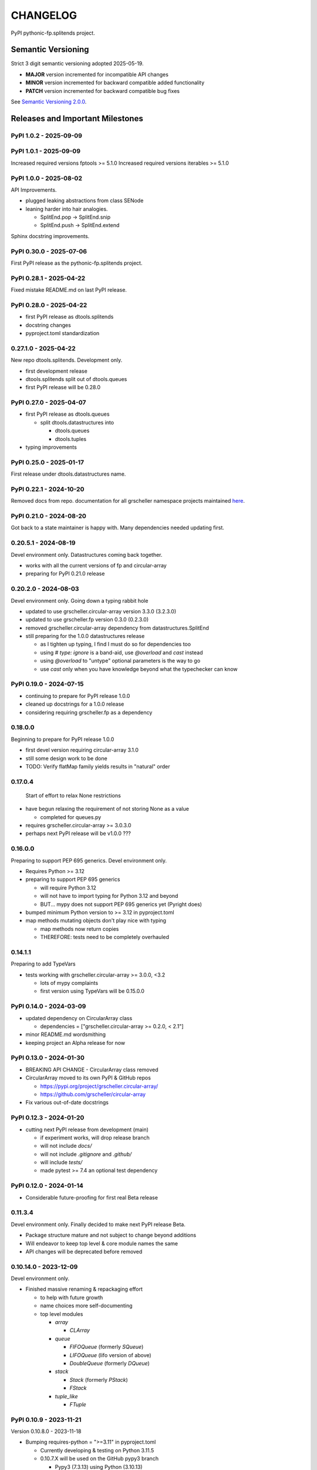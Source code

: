 CHANGELOG
=========

PyPI pythonic-fp.splitends project.

Semantic Versioning
-------------------

Strict 3 digit semantic versioning adopted 2025-05-19.

- **MAJOR** version incremented for incompatible API changes
- **MINOR** version incremented for backward compatible added functionality
- **PATCH** version incremented for backward compatible bug fixes

See `Semantic Versioning 2.0.0 <https://semver.org>`_.

Releases and Important Milestones
---------------------------------

PyPI 1.0.2 - 2025-09-09
~~~~~~~~~~~~~~~~~~~~~~~

PyPI 1.0.1 - 2025-09-09
~~~~~~~~~~~~~~~~~~~~~~~

Increased required versions fptools  >= 5.1.0 
Increased required versions iterables >= 5.1.0 


PyPI 1.0.0 - 2025-08-02
~~~~~~~~~~~~~~~~~~~~~~~

API Improvements.

- plugged leaking abstractions from class SENode
- leaning harder into hair analogies.

  - SplitEnd.pop -> SplitEnd.snip
  - SplitEnd.push -> SplitEnd.extend

Sphinx docstring improvements.

PyPI 0.30.0 - 2025-07-06
~~~~~~~~~~~~~~~~~~~~~~~~

First PyPI release as the pythonic-fp.splitends project.

PyPI 0.28.1 - 2025-04-22
~~~~~~~~~~~~~~~~~~~~~~~~

Fixed mistake README.md on last PyPI release.

PyPI 0.28.0 - 2025-04-22
~~~~~~~~~~~~~~~~~~~~~~~~

- first PyPI release as dtools.splitends
- docstring changes
- pyproject.toml standardization

0.27.1.0 - 2025-04-22
~~~~~~~~~~~~~~~~~~~~~

New repo dtools.splitends. Development only.

- first development release
- dtools.splitends split out of dtools.queues
- first PyPI release will be 0.28.0

PyPI 0.27.0 - 2025-04-07
~~~~~~~~~~~~~~~~~~~~~~~~

- first PyPI release as dtools.queues

  - split dtools.datastructures into

    - dtools.queues
    - dtools.tuples

- typing improvements

PyPI 0.25.0 - 2025-01-17
~~~~~~~~~~~~~~~~~~~~~~~~

First release under dtools.datastructures name.

PyPI 0.22.1 - 2024-10-20
~~~~~~~~~~~~~~~~~~~~~~~~

Removed docs from repo. documentation
for all grscheller namespace projects maintained
`here <https://grscheller.github.io/grscheller-pypi-namespace-docs/>`_.

PyPI 0.21.0 - 2024-08-20
~~~~~~~~~~~~~~~~~~~~~~~~

Got back to a state maintainer is happy with. Many dependencies needed updating
first.

0.20.5.1 - 2024-08-19
~~~~~~~~~~~~~~~~~~~~~

Devel environment only. Datastructures coming back together.

- works with all the current versions of fp and circular-array
- preparing for PyPI 0.21.0 release

0.20.2.0 - 2024-08-03
~~~~~~~~~~~~~~~~~~~~~

Devel environment only. Going down a typing rabbit hole

- updated to use grscheller.circular-array version 3.3.0 (3.2.3.0)
- updated to use grscheller.fp version 0.3.0 (0.2.3.0)
- removed grscheller.circular-array dependency from datastructures.SplitEnd
- still preparing for the 1.0.0 datastructures release

  - as I tighten up typing, I find I must do so for dependencies too
  - using `# type: ignore` is a band-aid, use `@overload` and `cast` instead
  - using `@overload` to "untype" optional parameters is the way to go
  - use `cast` only when you have knowledge beyond what the typechecker can know

PyPI 0.19.0 - 2024-07-15
~~~~~~~~~~~~~~~~~~~~~~~~

- continuing to prepare for PyPI release 1.0.0
- cleaned up docstrings for a 1.0.0 release
- considering requiring grscheller.fp as a dependency

0.18.0.0
~~~~~~~~

Beginning to prepare for PyPI release 1.0.0

- first devel version requiring circular-array 3.1.0
- still some design work to be done
- TODO: Verify flatMap family yields results in "natural" order

0.17.0.4
~~~~~~~~

 Start of effort to relax None restrictions

- have begun relaxing the requirement of not storing None as a value

  - completed for queues.py

- requires grscheller.circular-array >= 3.0.3.0
- perhaps next PyPI release will be v1.0.0 ???

0.16.0.0
~~~~~~~~

Preparing to support PEP 695 generics. Devel environment only.

- Requires Python >= 3.12
- preparing to support PEP 695 generics

  - will require Python 3.12
  - will not have to import typing for Python 3.12 and beyond
  - BUT... mypy does not support PEP 695 generics yet (Pyright does)

- bumped minimum Python version to >= 3.12 in pyproject.toml
- map methods mutating objects don't play nice with typing

  - map methods now return copies
  - THEREFORE: tests need to be completely overhauled

0.14.1.1
~~~~~~~~

Preparing to add TypeVars

- tests working with grscheller.circular-array >= 3.0.0, \<3.2

  - lots of mypy complaints
  - first version using TypeVars will be 0.15.0.0

PyPI 0.14.0 - 2024-03-09
~~~~~~~~~~~~~~~~~~~~~~~~

- updated dependency on CircularArray class

  - dependencies = ["grscheller.circular-array >= 0.2.0, < 2.1"]

- minor README.md wordsmithing
- keeping project an Alpha release for now

PyPI 0.13.0 - 2024-01-30
~~~~~~~~~~~~~~~~~~~~~~~~

- BREAKING API CHANGE - CircularArray class removed
- CircularArray moved to its own PyPI & GitHub repos

  - https://pypi.org/project/grscheller.circular-array/
  - https://github.com/grscheller/circular-array

- Fix various out-of-date docstrings

PyPI 0.12.3 - 2024-01-20
~~~~~~~~~~~~~~~~~~~~~~~~

- cutting next PyPI release from development (main)

  - if experiment works, will drop release branch
  - will not include `docs/`
  - will not include `.gitignore` and `.github/`
  - will include `tests/`
  - made pytest >= 7.4 an optional test dependency

PyPI 0.12.0 - 2024-01-14
~~~~~~~~~~~~~~~~~~~~~~~~

- Considerable future-proofing for first real Beta release

0.11.3.4
~~~~~~~~

Devel environment only. Finally decided to make next PyPI release Beta.

- Package structure mature and not subject to change beyond additions
- Will endeavor to keep top level & core module names the same
- API changes will be deprecated before removed

0.10.14.0 - 2023-12-09
~~~~~~~~~~~~~~~~~~~~~~

Devel environment only.

- Finished massive renaming & repackaging effort

  - to help with future growth
  - name choices more self-documenting
  - top level modules

    - `array`

      - `CLArray`

    - `queue`

      - `FIFOQueue` (formerly `SQueue`)
      - `LIFOQueue` (lifo version of above)
      - `DoubleQueue` (formerly `DQueue`)

    - `stack`

      - `Stack` (formerly `PStack`)
      - `FStack`

    - `tuple_like`

      - `FTuple`

PyPI 0.10.9 - 2023-11-21
~~~~~~~~~~~~~~~~~~~~~~~~

Version 0.10.8.0 - 2023-11-18

- Bumping requires-python = ">=3.11" in pyproject.toml

  - Currently developing & testing on Python 3.11.5
  - 0.10.7.X will be used on the GitHub pypy3 branch

    - Pypy3 (7.3.13) using Python (3.10.13)
    - tests pass but are 4X slower
    - LSP almost useless due to more primitive typing module

0.10.7.0 - 2023-11-18
~~~~~~~~~~~~~~~~~~~~~

Devel environment only.

- Overhauled `__repr__` & `__str__` methods for all classes

  - tests that `ds == eval(repr(ds))` for all data structures ds in package

- Updated markdown overview documentation

0.10.1.0 - 2023-11-11
~~~~~~~~~~~~~~~~~~~~~

Devel environment only.

- Removed flatMap methods from stateful objects

  - `FLArray`, `DQueue`, `SQueue`, `PStack`
  - kept the `map` method for each

- some restructuring so package will scale better in the future

PyPI 0.9.1 - 2023-11-09
~~~~~~~~~~~~~~~~~~~~~~~

- First Beta release of grscheller.datastructures on PyPI
- Infrastructure stable
- Existing datastructures only should need API additions
- Type annotations working extremely well
- Using Pdoc3 to generate documentation on GitHub

  - see https://grscheller.github.io/datastructures/

- All iterators conform to Python language "iterator protocol"
- Improved docstrings
- Future directions:

  - Develop some "typed" containers
  - Need to use this package in other projects to gain insight

0.8.6.0 - 2023-11-05
~~~~~~~~~~~~~~~~~~~~

 Devel environment only.

- Finally got queue.py & stack.py inheritance sorted out
- LSP with Pyright working quite well
- Goals for next PyPI release:

  - combine methods

    - `tail` and `tailOr`
    - `cons` and `consOr`
    - `head` and `headOr`

0.8.3.0 - 2023-11-02
~~~~~~~~~~~~~~~~~~~~

 Devel environment only.

- major API breaking change

  - `Dqueue` renamed `DQueue`

- tests now work

0.8.0.0 - 2023-10-28
~~~~~~~~~~~~~~~~~~~~

- API breaking changes

  - did not find everything returning self upon mutation

- Efforts for future directions

  - decided to use pdoc3 over sphinx to generate API documentation
  - need to resolve tension of package being Pythonic and Functional

0.7.5.0 - 2023-10-26
~~~~~~~~~~~~~~~~~~~~

Devel environment only.

- moved pytest test suite to root of the repo

  - src/grscheller/datastructures/tests -> tests/
  - seems to be the canonical location of a test suite

- instructions to run test suite in tests/__init__.py

0.7.4.0 - 2023-10-25
~~~~~~~~~~~~~~~~~~~~

- More mature
- More Pythonic
- Major API changes
- Still tagging it an Alpha release

0.7.2.0 - 2023-10-18
~~~~~~~~~~~~~~~~~~~~

- `Queue` & `Dqueue` no longer return `Maybe` objects

  - Neither store `None` as a value
  - Now safe to return `None` for non-existent values

    - like popping or peaking from an empty `queue` or `dqueue`

0.7.0.0 - 2023-10-16
~~~~~~~~~~~~~~~~~~~~

Devel environment only.

- added `Queue` data structure representing a FIFO queue
- renamed two `Dqueue` methods

  - `headR` -> `peakLastIn`
  - `headL` -> `peakNextOut`

- went ahead and removed `Stack` head method

  - fair since I still labeling releases as alpha releases
  - the API is still a work in progress

- updated README.md

  - foreshadowing making a distinction between

    - objects "sharing" their data -> FP methods return copies
    - objects "contain" their data -> FP methods mutate object

  - added info on class `Queue`

0.6.9.0 - 2023-10-09
~~~~~~~~~~~~~~~~~~~~

PyPI release.
~~~~~
- renamed core module to `iterlib` module

  - library just contained functions for manipulating iterators
  - TODO: use `mergeIters` as a guide for an iterator "zip" function

- class Stack better in alignment with:

  - Python lists

    - more natural for Stack to iterate backwards starting from head
    - removed Stack's `__getitem__` method
    - both pop and push/append from end

  - `Dqueue` which wraps a `Circle` instance

    - also `Dqueue` does not have a `__getitem__` method

  - `Circle` implements a circular array with a Python List

0.6.8.6 - 2023-10-08
~~~~~~~~~~~~~~~~~~~~

Devel environment only.

- 3 new methods for class `Circle` and `Dqueue`

  - `mapSelf`, `flatMapSelf`, `mergeMapSelf`

    - these correspond to `map`, `flatMap`, `mergeMap`
    - except they act on the class objects themselves, not new instances

- not worth the maintenance effort maintaining two version of `Dqueue`

  - one returning new instances
  - the other modifying the object in place

0.6.8.3 - 2023-10-06
~~~~~~~~~~~~~~~~~~~~

Devel environment only.

- class `Carray` renamed to `Circle`

  - implements a circular array based on a Python List
  - resizes itself as needed
  - will handle `None` values being pushed and popped from it
  - implemented in the grscheller.datastructures.circle module
  - O(1) pushing/popping to/from either end
  - O(1) length determination
  - O(1) indexing for setting and getting values.

- `Dqueue` implemented with `Circle` class instead of `list` directly
- Ensured that `None` is never pushed to `Stack` & `Dqueue` objects

0.6.3.2 - 2023-09-30
~~~~~~~~~~~~~~~~~~~~

Devel environment only.

- Improved comments and type annotations
- Removed isEmpty method from `Dqueue` class
- Both `Dqueue` & `Stack` objects evaluate true when non-empty
- Beginning preparations for the next PyPI release

  - Want to make next PyPI release a Beta release
  - Need to improve test suite first

0.6.2.0 - 2023-09-25
~~~~~~~~~~~~~~~~~~~~

Devel environment only. Removed `isEmpty` method from `Stack` class.

0.6.1.0 - 2023-09-25
~~~~~~~~~~~~~~~~~~~~

Devel environment only.

- Maybe `get()` and `getOrElse()` API changes
- getting a better handle on type annotation

  - work-in-progress
  - erroneous LSP error messages greatly reduced

PyPI 0.5.2.1 - 2023-09-24
~~~~~~~~~~~~~~~~~~~~~~~~~

PyPI release.
~~~~~
- data structures now support a much more FP style for Python

  - introduces the use of type annotations for this effort
  - much better test coverage

PyPI 0.3.0.2 - 2023-09-09
~~~~~~~~~~~~~~~~~~~~~~~~~

PyPI release.
~~~~~
- updated class `Dqueue`

  - added `__eq__` method
  - added equality tests to tests/test_dqueue.py

- improved docstrings

PyPI 0.2.2.2 - 2023-09-04
~~~~~~~~~~~~~~~~~~~~~~~~~

PyPI release.
~~~~~
- decided base package should have no dependencies other than

  - Python version (>=2.10 due to use of Python match statement)
  - Python standard libraries

- made pytest an optional [test] dependency
- added src/ as a top level directory as per

  - https://packaging.python.org/en/latest/tutorials/packaging-projects/
  - could not do the same for tests/ if end users are to have access

PyPI 0.2.1.0 - 2023-09-03
~~~~~~~~~~~~~~~~~~~~~~~~~

PyPI release.
~~~~~
- first Version uploaded to PyPI
- https://pypi.org/project/grscheller.datastructures/
- Install from PyPI

  - `$ pip install grscheller.datastructures==0.2.1.0`
  - `$ pip install grscheller.datastructures` # for top level version

- Install from GitHub

  - `$ pip install git+https://github.com/grscheller/datastructures@v0.2.1.0`

- pytest made a dependency

  - useful & less confusing to developers and end users

    - good for systems I have not tested on
    - prevents another pytest from being picked up from shell $PATH

      - using a different python version
      - giving "package not found" errors

    - for CI/CD pipelines requiring unit testing

0.2.0.2 - 2023-08-29
~~~~~~~~~~~~~~~~~~~~

First version grscheller.datastructures installed from GitHub with pip
`$ pip install git+https://github.com/grscheller/datastructures@v0.2.0.2`

0.2.0.0 - 2023-08-29
~~~~~~~~~~~~~~~~~~~~

Devel environment only.

- BREAKING API CHANGE!!!
- `Dqueue` pushL & pushR methods now return references to self

  - These methods used to return the data being pushed
  - Now able to "." chain push methods together

- Updated tests - before making API changes
- First version to be "released" on GitHub

0.1.1.0 - 2023-08-27
~~~~~~~~~~~~~~~~~~~~

 Devel environment only.

- grscheller.datastructures moved to its own GitHub repo
- https://github.com/grscheller/datastructures

  - GitHub and PyPI user names just a happy coincidence

0.1.0.0 - 2023-08-27
~~~~~~~~~~~~~~~~~~~~

- Package implementing data structures which do not throw exceptions
- Did not push to PyPI until version 0.2.1.0
- Initial Python grscheller.datastructures for 0.1.0.0 commit:

  - `dqueue` - implements a double sided queue class `Dqueue`
  - `stack` - implements a LIFO stack class `Stack`
